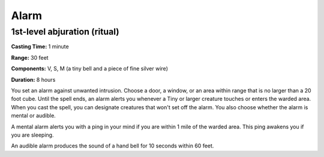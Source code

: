 
Alarm
-------------------------------------------------------------

1st-level abjuration (ritual)
^^^^^^^^^^^^^^^^^^^^^^^^^^^^^

**Casting Time:** 1 minute

**Range:** 30 feet

**Components:** V, S, M (a tiny bell and a piece of fine silver wire)

**Duration:** 8 hours

You set an alarm against unwanted intrusion. Choose a door, a window, or
an area within range that is no larger than a 20 foot cube. Until the
spell ends, an alarm alerts you whenever a Tiny or larger creature
touches or enters the warded area. When you cast the spell, you can
designate creatures that won't set off the alarm. You also choose
whether the alarm is mental or audible.

A mental alarm alerts you with a ping in your mind if you are within 1
mile of the warded area. This ping awakens you if you are sleeping.

An audible alarm produces the sound of a hand bell for 10 seconds within
60 feet.
